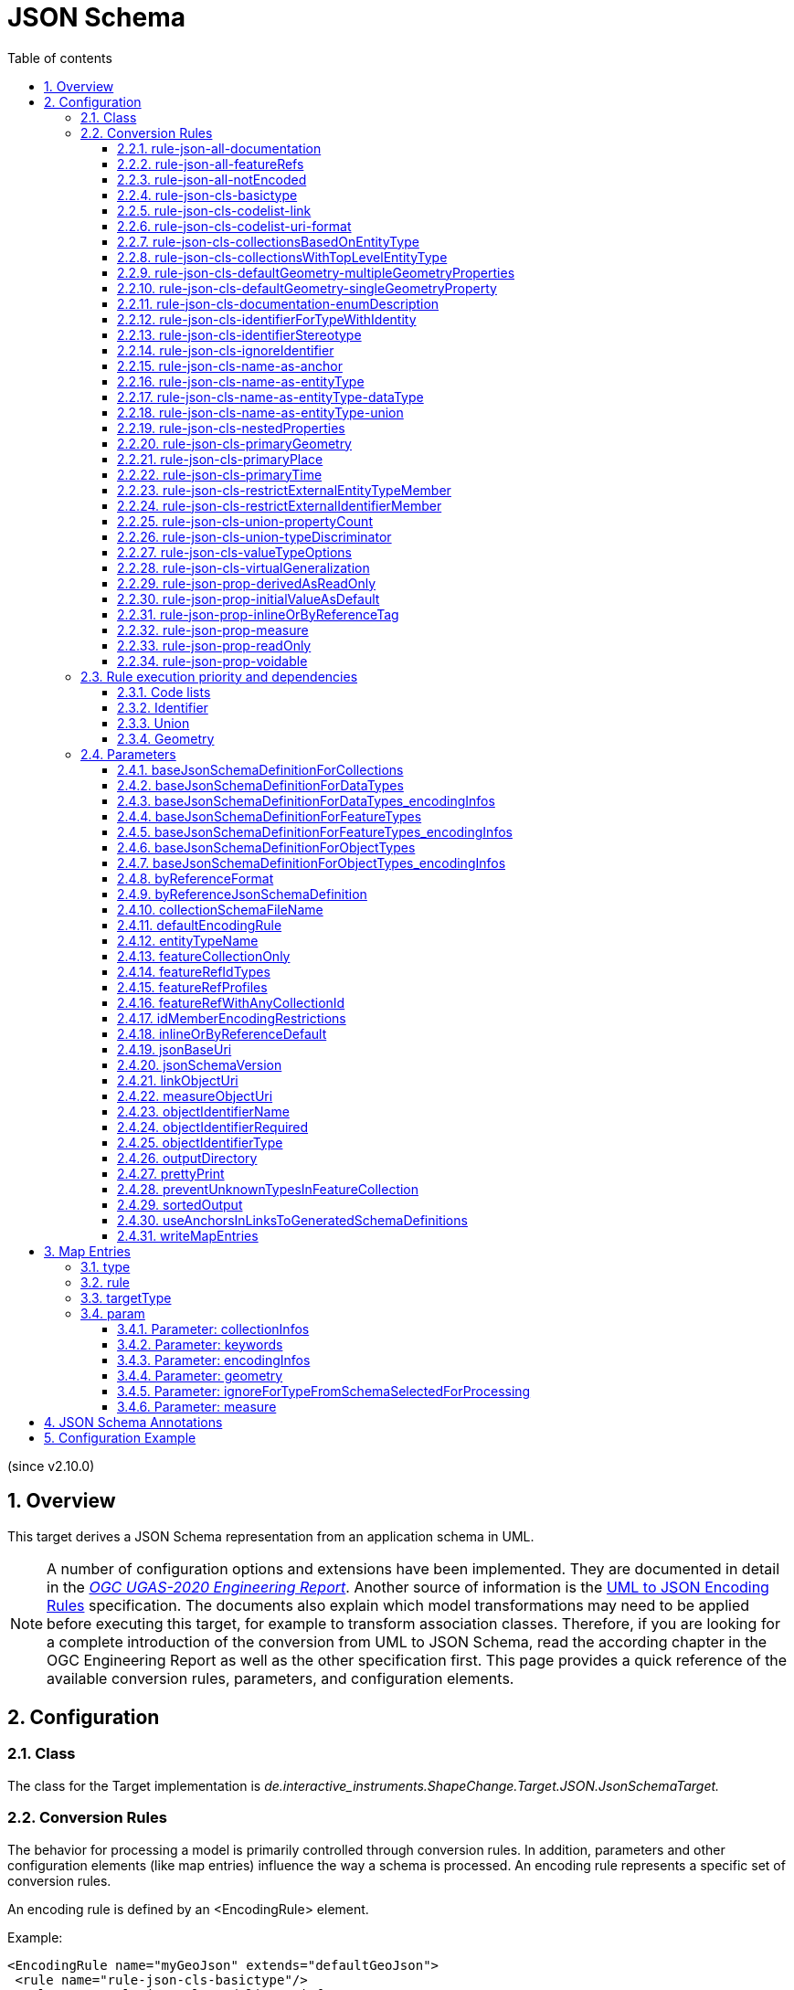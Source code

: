 :doctype: book
:encoding: utf-8
:lang: en
:toc: macro
:toc-title: Table of contents
:toclevels: 5

:toc-position: left

:appendix-caption: Annex
:listing-caption: Listing

:numbered:
:sectanchors:
:sectnumlevels: 5

[[JSON_Schema]]
= JSON Schema

(since v2.10.0)

[[Overview]]
== Overview

This target derives a JSON Schema representation from an application
schema in UML.

NOTE: A number of configuration options and extensions have been
implemented. They are documented in detail in the
_https://docs.ogc.org/per/20-012.html[OGC UGAS-2020 Engineering
Report]_. Another source of information is the 
https://github.com/Geonovum/uml2json[UML to JSON Encoding Rules] 
specification. The documents also explain which model transformations may need
to be applied before executing this target, for example to transform
association classes. Therefore, if you are looking for a complete
introduction of the conversion from UML to JSON Schema, read the
according chapter in the OGC Engineering Report as well as the other 
specification first. 
This page provides a quick reference of the available conversion rules,
parameters, and configuration elements.

[[Configuration]]
== Configuration

[[Class]]
=== Class

The class for the Target implementation is
_de.interactive_instruments.ShapeChange.Target.JSON.JsonSchemaTarget._

[[Conversion_Rules]]
=== Conversion Rules

The behavior for processing a model is primarily controlled through
conversion rules. In addition, parameters and other configuration
elements (like map entries) influence the way a schema is processed. An
encoding rule represents a specific set of conversion rules.

An encoding rule is defined by an <EncodingRule> element.

Example:

[source,xml,linenumbers]
----------
<EncodingRule name="myGeoJson" extends="defaultGeoJson">
 <rule name="rule-json-cls-basictype"/>
 <rule name="rule-json-cls-codelist-uri-format"/>
 <rule name="rule-json-cls-name-as-entityType"/>
 <rule name="rule-json-cls-union-propertyCount"/>
 <rule name="rule-json-cls-valueTypeOptions"/>
</EncodingRule>
----------

The *name* attribute of the <EncodingRule> element defines the
identifier of the encoding rule to be used in the
xref:./JSON_Schema.adoc#defaultEncodingRule[defaultEncodingRule]
parameter.

NOTE: The encoding rules 'defaultGeoJson' and 'defaultPlainJson' are
pre-configured in ShapeChange. They can thus be used as-is, without the
need to explicitly define them in the configuration. They can also be
extended as required (see the example).

The optional *extends* attribute of the <EncodingRule> element includes
all rules from the referenced encoding rule in this encoding rule, too.

Each *<rule>* references either a conversion rule or - possibly in the
future - a xref:../application schemas/UML_profile.adoc[requirement
or recommendation] to be tested before the conversion process.

This target supports the rules defined in the following subsections.


[[rule-json-all-documentation]]
==== rule-json-all-documentation

(since v2.14.0)

With __rule-json-all-documentation__, descriptive information of application schema elements (packages, classes, and properties) can be encoded via JSON Schema _annotations_.

[NOTE]
======
_Annotations_ represent one category of JSON Schema keywords. _Annotations_ attach information that applications may use as they see fit. The other categories are _assertions_, which validate that a JSON instance satisfies constraints, and _applicators_, which apply subschemas to parts of the instance and combine their results.

======

Descriptive information of a model element in ShapeChange, i.e., properties (attributes and association roles), classes, and packages, includes the pieces of information, called _descriptors_, that are documented in <<table_descriptors>>.

NOTE: A model element can have all, a subset, or none of these descriptors.

[#table_descriptors,reftext='{table-caption} {counter:table-num}']
.Well-known descriptors
[cols="1,3a",options="header"]
|====================
| Descriptor Name +
(and ID) | Explanation
| Name +
(name) | The name of the model element (as named in the source UML, i.e., using upper and lower camel case).
| Alias +
(alias) | An alternative, human-readable name for the model element.
| Definition +
(definition) | The normative specification of the model element.
| Description +
(description) | Additional information about the model element.
| Documentation +
(documentation) | The overall documentation of the model element. May be structured, containing other descriptors (such as definition and description).
| Example(s) +
(example) | Example(s) illustrating the model element.
| Global identifier +
(globalIdentifier) | The globally unique identifier of the model element; that is, unique across models.
| Legal basis +
(legalBasis) | The legal basis for the model element.
| Data capture statement(s) +
(dataCaptureStatement) | Statement(s) describing how to capture instances of this model element from the real world.
| Primary code +
(primaryCode) | The primary code for this model element. +

NOTE: The main code for a model element should be assigned to this descriptor. The primary code may be the only one. Optional additional tagged values may be added for other codes.
|====================

NOTE: The descriptor ID is used in ShapeChange configuration elements that define JSON Schema annotations.

Typically, a community has a preferred way to model and encode this information. For example, one community may want to encode the description of a model element via the "description" annotation, while another may prefer to encode the values of multiple descriptors of a model element within a single "description" annotation.

ShapeChange can support this type of diversity through _JSON Schema annotation_ elements. An annotation element specifies how the content of a specific JSON Schema annotation (that shall be generated while converting a model element) shall be constructed. The annotation element takes into account that a UML model element may not have an actual value for a descriptor, and that some descriptors can have multiple values, e.g., the descriptor _example_.

In addition to the well-known descriptors (see <<table_descriptors,previous table>>), additional descriptive information can be incorporated through UML tagged values from the application schema.

For details about configuring JSON Schema annotation elements, see <<Annotations>>.


[[rule-json-all-featureRefs]]
==== rule-json-all-featureRefs

(since v2.14.0)

This conversion rule overrides the default behavior of ShapeChange 
when encoding property values by reference. The rule is meant to 
support the encoding of feature references as proposed for 
_OGC API - Features - Part 5: Schemas_. 

NOTE: The proposal for _OGC API - Features - Part 5: Schemas_ is 
subject to change, and thus the conversion rule, as implemented, 
may not fully reflect what is defined by that specification.

The conversion rule supports the following profiles, which define 
how a feature reference is encoded in actual JSON data:

* rel-as-link - The feature reference is encoded as a link object. 
ShapeChange automatically creates an _SCLinkObject_ definition in
every generated JSON Schema where such a feature reference is used.
The definition only requires the "href" member to be present in 
actual JSON data.
* rel-as-uri - Encodes a feature reference as a simple string, with
the format being defined by target parameter 
xref:./JSON_Schema.adoc#byReferenceFormat[byReferenceFormat].
* rel-as-key - Encodes feature references with plain feature identifier,
possibly adding information about the collection id and a title.

The profile(s) to use are configured via target parameter 
xref:./JSON_Schema.adoc#featureRefProfiles[featureRefProfiles].

Feature reference schema definitions for profile `rel-as-key` are constructed as follows:

* First, ShapeChange determines if the feature reference is for an
external collection. This is indicated either via map entry <<Parameter_collectionInfos>>,
for cases in which the value type of a property is mapped, or via 
tagged value `collectionUriTemplate` (defined on the property value type).
If a URI template is available, ShapeChange creates a JSON Schema
definition for an external feature reference.
* ShapeChange then determines the collection ids applicable for the
property value type, i.e., the referenced feature type. If the type is 
mapped, collection infos must be defined by the map entry. If these infos
are missing, the by reference encoding will be omitted (with a suitable 
error message in the log). The collection infos define the collection ids
via characteristic `collectionIds`. If the type is not mapped, the collection
ids are given by the names of all non-abstract classes that are in the 
subtype hierarchy of the type (including the type itself), with these
names being converted to lower case. Note that in the future, additional
methods for determining the collection ids can be designed and implemented.
* The type(s) of feature identifiers in these collections must also be
determined. For a mapped type, the identifier types are defined by map
entry characteristic `collectionIdTypes`. For all other cases, the applicable
identifier types are defined by target parameter 
xref:./JSON_Schema.adoc#featureRefIdTypes[featureRefIdTypes].
* With all this information available, ShapeChange can create the right
schema definition for a feature reference (all such definitions include
member "x-ogc-role": "reference"; examples are shown below):
** If a URI template is available:
*** If the template does not contain variable 
`{collectionId}`, then a schema for a simple external reference is 
created. The schema contains a type definition with the determined 
feature identifier types. The schema also contains the "x-ogc-uriTemplate"
member, with the template as value.
*** Otherwise, i.e. the template does contain variable 
`{collectionId}`, then a more complex external reference schema is created,
defining a JSON object with required "collectionId" member (whose values
are restricted if one or more collection ids have been determined before),
required "featureId" member (whose type definition contains the determined
feature identifier types), and an optional "title" member (of type string).
The schema will also contain the "x-ogc-uriTemplate" member, with 
the template as value.
** Otherwise, i.e. no URI template is available:
*** If a single collection id was determined, and target parameter 
xref:./JSON_Schema.adoc#featureRefWithAnyCollectionId[featureRefWithAnyCollectionId]
is not set to true, then a schema for a simple feature reference is created.
The schema contains a type definition with the determined 
feature identifier types. It also contains the "x-ogc-collectionId"
member, with the determined collection id as value.
*** Otherwise, a more complex reference schema is created,
defining a JSON object with required "collectionId" member (whose values
are restricted if target parameter 
xref:./JSON_Schema.adoc#featureRefWithAnyCollectionId[featureRefWithAnyCollectionId]
is not set to true, and one or more collection ids have been determined before),
required "featureId" member (whose type definition contains the determined
feature identifier types), and an optional "title" member (of type string).

*Examples*

_Simple reference schema_:

```json
{
  "type": "integer",
  "x-ogc-role": "reference",
  "x-ogc-collectionId": "buildings"
}
```

_Simple external reference schema_:
```json
{
  "type": "string",
  "x-ogc-role": "reference",
  "x-ogc-uriTemplate": "https://example.com/foo/bar/{featureId}"
}
```

_Reference schema_:
```json
{
  "type": "object",
  "x-ogc-role": "reference",
  "required": [
    "collectionId",
    "featureId"
  ],
  "properties": {
    "collectionId": {
      "type": "string",
      "enum": [
        "roads",
        "railways",
        "waterways"
      ]
    },
    "featureId": {
      "type": [
        "integer",
        "string"
      ]
    },
    "title": {
      "type": "string"
    }
  }
}
```

_External reference schema_:
```json
{
  "type": "object",
  "x-ogc-role": "reference",
  "x-ogc-uriTemplate": "https://example.com/foo/{collectionId}/bar/{featureId}",
  "required": [
    "collectionId",
    "featureId"
  ],
  "properties": {
    "collectionId": {
      "type": "string"
    },
    "featureId": {
      "type": "integer"
    },
    "title": {
      "type": "string"
    }
  }
}
```



[[rule-json-all-notEncoded]]
==== rule-json-all-notEncoded

This conversion rule suppresses the conversion to JSON Schema of any
model elements (more specifically: application schemas, classes, and
properties) for which the "jsonEncodingRule" tag is set to "notEncoded".

NOTE: The encoding rule "notEncoded" is defined in the standard rules,
which can be included in the target configuration via:

<xi:include
href="https://shapechange.net/resources/config/StandardRules.xml" />

[[rule-json-cls-basictype]]
==== rule-json-cls-basictype

If a direct or indirect supertype of an application schema class is
mapped to one of the simple JSON Schema types _string_, _number_,
_integer_, or _boolean_, then under _rule-json-cls-basictype_ that class
represents a so called _basic type_.

NOTE: Uses of the stereotype «BasicType» with application schema classes are ignored by this conversion rule.

A basic type does not define a JSON object. It represents a simple data
value, e.g. a string. The JSON Schema definition of a basic type thus
defines a simple JSON Schema type. A basic type can be restricted using
a number of JSON Schema keywords. The following table defines which
tagged values can be used to define these restrictions for a basic type,
and which restrictions are available for which simple JSON Schema type.

[width="100%",cols="2,3,2",options="header",]
|===
|JSON Schema keyword |tagged value to define the restriction |applicable
JSON Schema type(s)
|format |_jsonFormat_ |string, number, integer

|maxLength |_length_, _maxLength_, or _size_ |string

|minLength |_minLength_ |string

|pattern |_jsonPattern_ |string

|minimum +
(inclusive) |_rangeMinimum_ or _minInclusive_ |number, integer

|exclusiveMinimum |_minExclusive_ |number, integer

|maximum +
(inclusive) |_rangeMaximum_ or _maxInclusive_ |number, integer

|exclusiveMaximum |_maxExclusive_ |number, integer

|===

[[rule-json-cls-codelist-link]]
==== rule-json-cls-codelist-link

This rule results in the conversion of a code list as a reference to the
JSON Schema defining a link object. That reference must explicitly be
configured using the target parameter
xref:./JSON_Schema.adoc#linkObjectUri[linkObjectUri].

[[rule-json-cls-codelist-uri-format]]
==== rule-json-cls-codelist-uri-format

With this rule, all code lists are represented by a JSON Schema that
restricts the type to "string", and states that the "format" is "uri"
(as defined by
https://tools.ietf.org/html/draft-handrews-json-schema-validation-02#section-7.3.5[JSON
Schema validation, section 7.3.5]).

[[rule-json-cls-collectionsBasedOnEntityType]]
==== rule-json-cls-collectionsBasedOnEntityType

(since v2.14.0)

This rule creates collection schemas for feature types.

NOTE: Object types are ignored. Such types can be transformed to feature types 
(using the TypeConverter 
xref:../transformations/Type_Converter.adoc#rule-trf-objectTypesToFeatureTypes[rule-trf-objectTypesToFeatureTypes]),
if they should be treated like feature types in the JSON encoding.

CAUTION: It is assumed that the content model of all relevant feature types contains an
entity type member (e.g., "featureType", "type", "properties/type"), which 
identifies the name of the type of the encoded object. If no such entity type
member is available for one of the feature types of a collection definition,
ShapeChange will log an error and ignore that feature type when creating the
collection definition. The collection definition is not created if all of the
feature types are ignored.

[NOTE]
======

* The entity type member can be defined via a MapEntry for one of the 
supertypes for a class, via target parameter xref:./JSON_Schema.adoc#baseJsonSchemaDefinitionForFeatureTypes_encodingInfos[baseJsonSchemaDefinitionForFeatureTypes_encodingInfos], 
or generated via xref:./JSON_Schema.adoc#rule-json-cls-name-as-entityType[rule-json-cls-name-as-entityType].
* The collection encoding supports objects with different entity type
member paths.
* Via xref:./JSON_Schema.adoc#rule-json-cls-collectionsWithTopLevelEntityType[rule-json-cls-collectionsWithTopLevelEntityType], the conversion
can be altered to support cases in which the entity type member is
not set per object, but on the collection level for all objects. Of
course, this only makes sense if all objects in a collection are of the
same type.

======

The rule creates the following collection schema definitions:

* A general "FeatureCollection" schema for all non-abstract feature types.
* One collection schema for each feature type (abstract and non-abstract).
Each of these schemas defines a uniform collection, i.e. a collection
that only has objects of a specific feature type (or subtypes thereof). 
The collection name is `{feature type name} + 'Collection'`. Example: BuildingCollection.

NOTE: The generation of the uniform collections can be suppressed using
target parameter xref:./JSON_Schema.adoc#featureCollectionOnly[featureCollectionOnly].

The JSON Schema files to which the collection definitions are 
added are determined as follows:

* By default, the FeatureCollection schema will be added to the JSON Schema document 
that is created for the main schema package (for further details, see the
description of input parameter xref:../get started/The_element_input.adoc#mainAppSchema[mainAppSchema]).
The other collection schemas will be added to the JSON Schema documents that contain 
the definition of the respective feature type. If only a single application
schema is processed, and all classes are encoded in a single JSON Schema document,
then all collection schemas will be defined in that document.
* If target parameter 
xref:./JSON_Schema.adoc#collectionSchemaFileName[collectionSchemaFileName]
has a non-empty value, all collection schema definitions are added
to a new JSON Schema document with the name given by the parameter. The file
will be located in the same directory as determined for the main schema package.
The $id of the new JSON Schema document is created using the $id for
the main schema package as a basis. If that id ends with ".json", only the substring
until the last "/" is used as basis. The value of target parameter 
collectionSchemaFileName is appended (using "/" as join character, unless the basis
already ends with that character).

Two aspects play an important role when creating the collection schema:
a base collection schema as well as how the actual member checks are defined.

The base collection schema is determined as follows:

* The conversion is based upon the assumption that the members of a collection are
encoded in a JSON array.
* The target parameter xref:./JSON_Schema.adoc#baseJsonSchemaDefinitionForCollections[baseJsonSchemaDefinitionForCollections], 
if set, gives a reference to the base collection schema (which will be included
in a particular collection schema using the "allOf" member). An example value would be
https://geojson.org/schema/FeatureCollection.json - to reference the GeoJSON 
feature collection schema. 
** If the parameter is not set, or has no value, it is
assumed that collections are encoded as simple JSON arrays, without any
further structure (which can be useful in a plain JSON encoding).
** If the parameter is set, then it is assumed that the JSON member that contains
the array of collection members is the top-level "features" member. This is
compatible with the GeoJSON feature collection. In the future, the path to that
JSON member can be made configurable.

The member check is realized as follows:

* Within the general "FeatureCollection", the check is realized using an "allOf", which bundles a number of if-then-constraints:
** One if-then-constraint per non-abstract feature type. The if-part checks the value of the entity type member against the name of the feature type. The then-part references the JSON Schema definition of the feature type.
** By default, the FeatureCollection allows objects of unknown type. 
Such objects are not validated, since none of the previously described if-constraints
will match them. 
In order to forbid unknown members in a collection, set target parameter
xref:./JSON_Schema.adoc#preventUnknownTypesInFeatureCollection[preventUnknownTypesInFeatureCollection]
to "true". In that case, another if-then-constraint is added:
*** if-part:
**** If the paths to the entity type members of all the feature types are equal: not-constraint
with the path to the entity type member and enum with the names of the feature types.
**** Otherwise, i.e. the entity type member paths are not all equal: not-constraint with oneOf,
with one schema per entity type member path, and an enum with the names of the feature types
whose entity type member is at that path.
*** then-part: simply `false`.
* For uniform collections, it depends on the represented feature type:
** In case the feature type is a supertype:
*** The member check is created using an "allOf" with a number of if-then-constraints,
one per non-abstract class (in the set consisting of the feature types as
well as its direct and indirect subtypes) - much like it is done for the 
general "FeatureCollection".
*** An additional if-then-constraint is used to validate objects of unknown type.
However, other than for the general "FeatureCollection", here we have an actual
schema to work with: that of the collection's feature type.
** Otherwise, the feature type is a leaf class. In that case, the collection
member check simply consists of a reference to the JSON Schema definition of
the feature type.


[[rule-json-cls-collectionsWithTopLevelEntityType]]
==== rule-json-cls-collectionsWithTopLevelEntityType

(since v2.14.0)

Extends xref:./JSON_Schema.adoc#rule-json-cls-collectionsBasedOnEntityType[rule-json-cls-collectionsBasedOnEntityType] 
to support cases in which the entity type member is not set per object, 
but on the collection level for all objects. This rule should only be
applied if the assumption then is that all objects in the collection 
are of the same type.

NOTE: In order for rule-json-cls-collectionsWithTopLevelEntityType 
to work as expected,
xref:./JSON_Schema.adoc#rule-json-cls-collectionsBasedOnEntityType[rule-json-cls-collectionsBasedOnEntityType]
should be part of the encoding rule as well.

This rule further assumes that 
xref:./JSON_Schema.adoc#baseJsonSchemaDefinitionForCollections[baseJsonSchemaDefinitionForCollections]
is set, and that the base collection schema contains a top-level
"featureType" member, which, if set, identifies the type of all
collection members. In the following, that member is called
__collection-featuretype-member__.

In order for the assumed mechanism to work in practice, it is
necessary that both the collection-featuretype-member as well 
as the entity type members of collection member feature types 
are optional.

The implementation of the collection schemas created by 
xref:./JSON_Schema.adoc#rule-json-cls-collectionsBasedOnEntityType[rule-json-cls-collectionsBasedOnEntityType]
for the general "FeatureCollection" and the uniform collections for supertypes
is extended. In the collection definition, the first "allOf" schema -
which links the base schema defined by parameter 
xref:./JSON_Schema.adoc#baseJsonSchemaDefinitionForCollections[baseJsonSchemaDefinitionForCollections]
with the member checks - is modified, so that the second schema 
consists of an if-then-else constraint:

* The if-part checks via `"required": ["featureType"]` if the 
collection-featuretype-member is present in a given collection object. Note
that the actual value is not checked here, including if the value is null.
The mere presence of the collection-featuretype-member is assumed to
indicate that it conveys the feature type name of all collection members.
* The then-part contains an "allOf" with a number of if-then-constraints:
** For each relevant non-abstract feature type, an if-then-constraint
is created, which checks the value of the collection-featuretype-member
against the name of the feature type. The then-part contains a 
reference to the JSON Schema definition created for that feature type.
** Similar to xref:./JSON_Schema.adoc#rule-json-cls-collectionsBasedOnEntityType[rule-json-cls-collectionsBasedOnEntityType],
a final if-then-constraint is created (though for the general "FeatureCollection",
only if target parameter 
xref:./JSON_Schema.adoc#preventUnknownTypesInFeatureCollection[preventUnknownTypesInFeatureCollection] 
is set to "true"). The constraint checks in the if-part that the 
collection-featuretype-member value is not equal to a name of one
of the feature types. In the case of the general "FeatureCollection" 
(with target parameter preventUnknownTypesInFeatureCollection 
not being "true"), the then-part is then simply `false`. In case 
of a uniform collection for a supertype, the then-part is a
reference to the schema of the collection feature type.
* The else part of the if-then-else constraint contains the member
check as created by 
xref:./JSON_Schema.adoc#rule-json-cls-collectionsBasedOnEntityType[rule-json-cls-collectionsBasedOnEntityType]
(assuming that the entity type member is present for each
collection member).

NOTE: The encoding of uniform collections for leaf classes in 
rule-json-cls-collectionsBasedOnEntityType does not need to be
extended, since it is completely independent of any entity type 
member checks.


[[rule-json-cls-defaultGeometry-multipleGeometryProperties]]
==== rule-json-cls-defaultGeometry-multipleGeometryProperties

This conversion rule is typically used in case that a) a GeoJSON
compliant encoding shall be created, and b) for application schemas with
classes that have multiple geometry properties.

With this rule, a geometry property is identified as default geometry by
setting tagged value _defaultGeometry_ on the property to the value
`true`. That property will then be encoded as a top-level "geometry"
member. If multiple such properties exist (potentially inherited), none
of them is selected as default geometry (because no informed choice can
be made) and an error will be logged.

NOTE: (since v2.14.0) If the default geometry property is optional or voidable, 
then the schema restriction for the "geometry" member will define a choice
- using the "oneOf" JSON Schema keyword - between a null value and
the geometry schema definition for the value type of the geometry property
(e.g., a GeoJSON Polygon in case of the property value type being GM_Surface).

[[rule-json-cls-defaultGeometry-singleGeometryProperty]]
==== rule-json-cls-defaultGeometry-singleGeometryProperty

This conversion rule is typically used in case that a) a GeoJSON
compliant encoding shall be created, and b) for application schemas with
classes that have at most one geometry property.

With this rule, the geometry property of a class represents the default
geometry, and is encoded as the top-level "geometry" member. If a class
has multiple - potentially inherited - geometry properties with
different names, none of them is selected as default geometry (because
no informed choice can be made) and ShapeChange will log an error.

NOTE: (since v2.14.0) If the default geometry property is optional or voidable, 
then the schema restriction for the "geometry" member will define a choice
- using the "oneOf" JSON Schema keyword - between a null value and
the geometry schema definition for the value type of the geometry property
(e.g., a GeoJSON Polygon in case of the property value type being GM_Surface).

[[rule-json-cls-documentation-enumDescription]]
==== rule-json-cls-documentation-enumDescription

(since v2.14.0)

This rule extends 
_xref:./JSON_Schema.adoc#rule-json-all-documentation[rule-json-all-documentation]_
by creating a new "enumDescription" annotation within the JSON Schema definition
of an enumeration, with one member per encoded enum. The name of such a member
is the initial value of the enum, if available, otherwise the enum name. The 
member value is a JSON object with annotation members created by applying the
configured xref:./JSON_Schema.adoc#Annotations[JSON Schema annotations] to the
enum. Note that if none of the annotation definitions creates an annotation 
value for the enum, then the JSON object will be empty.

[[rule-json-cls-identifierForTypeWithIdentity]]
==== rule-json-cls-identifierForTypeWithIdentity

With _rule-json-cls-identifierForTypeWithIdentity_, an identifier JSON
member will be added to the JSON object that represents a type with
identity (feature type or object type). The key and value type of that
member can be configured using ShapeChange JSON Schema target
parameters:

* _xref:./JSON_Schema.adoc#objectIdentifierName[objectIdentifierName]_:
"id" (the default) or any other suitable string that does not conflict
with other member names);
* _xref:./JSON_Schema.adoc#objectIdentifierType[objectIdentifierType]_:
"string" (the default), "number", or "string, number";
* _xref:./JSON_Schema.adoc#objectIdentifierRequired[objectIdentifierRequired]_:
"false" (the default) or "true" is used to define if the property is
optional or required.

[[rule-json-cls-identifierStereotype]]
==== rule-json-cls-identifierStereotype

This conversion rule assumes that all types with identity (feature type
or object type) have an attribute with stereotype «identifier»
(directly, or inherited from a supertype). That attribute is used to
encode the identifier. The rule is typically used in conjunction with
xref:./JSON_Schema.adoc#rule-json-cls-ignoreIdentifier[rule-json-cls-ignoreIdentifier],
in order to detect identifier properties and not encode them (e.g.
because a JSON Schema that applies to all types with identity already
defines an identifier member).

NOTE: If the maximum multiplicity of an «identifier» attribute is
greater than 1, ShapeChange will log an error.

[[rule-json-cls-ignoreIdentifier]]
==== rule-json-cls-ignoreIdentifier

With this rule, the identifier of a type with identity (feature type or
object type) will be encoded using an identifier member that is provided
by a common base type (e.g. the "id" member of a GeoJSON Feature, to
which a generalization relationship exists for a given feature type -
see
_xref:./JSON_Schema.adoc#rule-json-cls-virtualGeneralization[rule-json-cls-virtualGeneralization]_).
That means that no additional identifier property is created.
_xref:./JSON_Schema.adoc#rule-json-cls-identifierForTypeWithIdentity[rule-json-cls-identifierForTypeWithIdentity]_
is therefore overridden by
_xref:./JSON_Schema.adoc#rule-json-cls-ignoreIdentifier[rule-json-cls-ignoreIdentifier]_.
Also, all identifier properties that are identified by
_xref:./JSON_Schema.adoc#rule-json-cls-identifierStereotype[rule-json-cls-identifierStereotype]_
- if also included in the encoding rule - will simply be ignored when
encoding the type with identity.

[[rule-json-cls-name-as-anchor]]
==== rule-json-cls-name-as-anchor

With _rule-json-cls-name-as-anchor_, the name of a class is encoded as
an "$anchor", which is added at the start of the schema definition of
the class (within the definitions schema). Schema definitions that have
an "$anchor" can be referenced using the plain text value of the anchor
as fragment identifier, instead of using a more complex JSON Pointer.
However, pay attention to target parameter 
xref:./JSON_Schema.adoc#useAnchorsInLinksToGeneratedSchemaDefinitions[useAnchorsInLinksToGeneratedSchemaDefinitions]
and what is written in its documentation about the support of anchors
in schema references.

NOTE: The "$anchor" keyword was added in JSON Schema draft 2019-09. It
replaces the somewhat ambiguous use of the "$id" keyword in JSON Schema
draft 07 to define plain name fragment identifiers for subschemas.

[[rule-json-cls-name-as-entityType]]
==== rule-json-cls-name-as-entityType

The rule adds another JSON member to the JSON object which represents
the class (a feature or object type) that is being converted. The
name of the JSON member can be configured using the target parameter
_xref:./JSON_Schema.adoc#entityTypeName[entityTypeName]_.
The JSON member is required and string-valued. It should be used to
encode the name of the type that is represented by the JSON object.

NOTE: Since ShapeChange v2.14.0, this rule no longer applies to data types.
The change was made for GeoJSON based applications where data type values
are not converted to RDF/OWL using JSON-LD, and no entity type member checks 
are needed/encoded for JSON objects that represent data types.
However, by adding 
_xref:./JSON_Schema.adoc#rule-json-cls-name-as-entityType-dataType[rule-json-cls-name-as-entityType-dataType]_
to the encoding rule, entity type members can still be created for data types.

An example for the benefit of encoding the type name in JSON objects is
given in
http://docs.opengeospatial.org/per/18-091r2.html#JSON_LD[chapter 6 of
the OGC Testbed-14: Application Schemas and JSON Technologies
Engineering Report]: Having a key within a JSON object with a string
value that identifies the type of the object allows that object to be
mapped to RDF. More specifically, the string value can be mapped to an
IRI that identifies the type of an RDFS resource.

There are also some cases in which
_xref:./JSON_Schema.adoc#rule-json-cls-name-as-entityType[rule-json-cls-name-as-entityType]_
is ignored or conditional:

* To prevent the addition of unnecessary JSON members (here: because the
JSON member would already be inherited), the rule is ignored for a type
T if T is a subtype and
_xref:./JSON_Schema.adoc#rule-json-cls-name-as-entityType[rule-json-cls-name-as-entityType]_
already applies to one of its supertypes.
* By default, the rule does not apply to mixins, data types, unions, enumerations, and code
lists. +
However, if
_xref:./JSON_Schema.adoc#rule-json-cls-name-as-entityType-union[rule-json-cls-name-as-entityType-union]_
is enabled together with
_xref:./JSON_Schema.adoc#rule-json-cls-name-as-entityType[rule-json-cls-name-as-entityType]_,
then the latter also applies to unions. Likewise for data types (with 
_xref:./JSON_Schema.adoc#rule-json-cls-name-as-entityType-dataType[rule-json-cls-name-as-entityType-dataType]_).
* Since v2.14.0, encoding infos from external schemas - either from a base schema or from 
a supertype that is mapped to an external schema - can inform about the presence of an
entity type member in the external schema. If such an external schema applies to a given
type, then this conversion rule is ignored for that type.
** The base schema assignment is enabled via _xref:./JSON_Schema.adoc#rule-json-cls-virtualGeneralization[rule-json-cls-virtualGeneralization]_ (and the target parameters identified there), and encoding infos for the base schema can be given via the target parameters _xref:./JSON_Schema.adoc#baseJsonSchemaDefinitionForDataTypes_encodingInfos[baseJsonSchemaDefinitionForDataTypes_encodingInfos]_,
_xref:./JSON_Schema.adoc#baseJsonSchemaDefinitionForObjectTypes_encodingInfos[baseJsonSchemaDefinitionForObjectTypes_encodingInfos]_, and _xref:./JSON_Schema.adoc#baseJsonSchemaDefinitionForFeatureTypes_encodingInfos[baseJsonSchemaDefinitionForFeatureTypes_encodingInfos]_.
** Type mappings are documented xref:./JSON_Schema.adoc#Map_Entries[here]. The encoding infos of a mapped type
are conveyed via map entry parameter xref:./JSON_Schema.adoc#Parameter_encodingInfos[encodingInfos].

[[rule-json-cls-name-as-entityType-dataType]]
==== rule-json-cls-name-as-entityType-dataType

(since v2.14.0)

If this rule is enabled together with
_xref:./JSON_Schema.adoc#rule-json-cls-name-as-entityType[rule-json-cls-name-as-entityType]_,
then the latter also applies to data types.


[[rule-json-cls-name-as-entityType-union]]
==== rule-json-cls-name-as-entityType-union

If this rule is enabled together with
_xref:./JSON_Schema.adoc#rule-json-cls-name-as-entityType[rule-json-cls-name-as-entityType]_,
then the latter also applies to unions.

NOTE: _xref:./JSON_Schema.adoc#rule-json-cls-name-as-entityType-union[rule-json-cls-name-as-entityType-union]_
has been implemented because with
_xref:./JSON_Schema.adoc#rule-json-cls-union-propertyCount[rule-json-cls-union-propertyCount]_
unions are converted to JSON objects. The
xref:../targets/ontology/UML_to_RDF_OWL_based_on_ISO_IS_19150_2.adoc[ontology
target of ShapeChange] encodes a union as a class, with cardinality
restrictions to ensure that only one option (defined by the union) is
used. For further details, also see the
http://docs.opengeospatial.org/per/16-020.html#rdf_cr_class_union[OGC
Testbed-12 ShapeChange Engineering Report]. This is an argument for
applying
_xref:./JSON_Schema.adoc#rule-json-cls-name-as-entityType[rule-json-cls-name-as-entityType]_
to unions, because it would support a JSON-LD based mapping to the union
class in RDF/OWL.

[[rule-json-cls-nestedProperties]]
==== rule-json-cls-nestedProperties

By default, the properties of a type with identity (feature type or
object type) are converted to first-level properties of the resulting
JSON object. In GeoJSON, feature properties are encoded within the
GeoJSON "properties" member. Notable exceptions from that rule are the
GeoJSON members "id", "geometry", and "bbox". In order to produce a JSON
Schema that converts the properties of a type with identity to be
encoded within a nested "properties" member - minus any properties that
are mapped to the other aforementioned GeoJSON keys - the conversion
rule _rule-json-cls-nestedProperties_ needs to be included in the
encoding rule.

[[rule-json-cls-primaryGeometry]]
==== rule-json-cls-primaryGeometry

(since v2.14.0)

This rule can be used to identify which UML property of a
«FeatureType» should be encoded as a schema constraint for
the top-level "geometry" member, and to create such a constraint. 
The rule can be applied when creating a GeoJSON-compliant encoding.

If a UML property has tag _jsonPrimaryGeometry_ with value 
equal to, ignoring case, "true", and the property is directly 
owned (i.e., not inherited) by a «FeatureType», then that property 
is encoded as the _primary geometry_ of the feature type.

If the set of (direct and inherited, but ignoring redefined) 
UML properties of a «FeatureType» only contains a single UML 
property with a geometric type, and that property is directly 
owned by the feature type, and that property does not have tag 
_jsonPrimaryGeometry_ with value equal to, ignoring case, "false", 
then that property is encoded as the primary geometry of the 
feature type.

NOTE: That a property has a geometric type, i.e., a geometry as
value type, can be determined if the 
property value type is mapped, and the map entry contains parameter 
_xref:./JSON_Schema.adoc#Parameter_geometry[geometry]_.

In the JSON Schema definition of the «FeatureType», the primary 
geometry property is encoded as a type restriction for the top-level 
"geometry" member. The primary geometry property itself is then
not encoded within the normal properties of the JSON object.

NOTE: If the primary geometry property is optional or voidable, 
then the schema restriction for the "geometry" member will define a choice
- using the "oneOf" JSON Schema keyword - between a null value and
the geometry schema definition for the value type of the geometry property
(e.g., a GeoJSON Polygon in case of the property value type being GM_Surface).

In instance data, the value of the primary geometry property 
must be encoded within the (GeoJSON) top-level "geometry" member 
of the JSON object that represents the «FeatureType».

NOTE: This rule overrides 
_xref:./JSON_Schema.adoc#rule-json-cls-defaultGeometry-multipleGeometryProperties[rule-json-cls-defaultGeometry-multipleGeometryProperties]_ and
_xref:./JSON_Schema.adoc#rule-json-cls-defaultGeometry-singleGeometryProperty[rule-json-cls-defaultGeometry-singleGeometryProperty]_ 
for cases in which the encoded type is a feature type. 

[[rule-json-cls-primaryPlace]]
==== rule-json-cls-primaryPlace

(since v2.14.0)

This rule is useful to restrict the value of the JSON-FG
"place" member. The conversion behavior is as follows:

A UML property that is owned by a 
«FeatureType» and that has tag _jsonPrimaryPlace_ with 
value equal to, ignoring case, "true", is encoded 
as a type restriction for the top-level "place" member. 
The UML property is not encoded within the normal properties
of the JSON object.

NOTE: If the UML property is optional or voidable, 
then the schema restriction for the "place" member will define a choice
- using the "oneOf" JSON Schema keyword - between a null value and
the geometry schema definition for the value type of the UML property
(e.g., a JSON-FG Polygon in case of the property value type being GM_Surface).

NOTE: In instance data, the value of such a property must be
encoded within the (JSON-FG) top-level "place" member of the 
JSON object that represents the «FeatureType».


[[rule-json-cls-primaryTime]]
==== rule-json-cls-primaryTime

(since v2.14.0)

This rule is useful to restrict the value of the JSON-FG
feature "time" member. The conversion rule identifies the primary
instant and interval properties of a «FeatureType».
Depending upon the characteristics of the identified properties,
a JSON Schema restriction is created for the top-level "time" member.

**Primary instant determination:**

A UML property that is owned by a «FeatureType» and 
that has tag _jsonPrimaryInstant_ with value equal to, 
ignoring case, "true", shall not be encoded within the 
"properties" member. Instead, it shall be encoded as a 
restriction for the top-level "time" member. How the
restriction is encoded also depends on the presence of
a primary interval (as explained in the following). 
The details for the "time" restriction encoding are given
further below.

NOTE: In instance data, the value of such a property must be
encoded within the (JSON-FG) top-level time/date or time/timestamp
member of the JSON object that represents the «FeatureType».

**Primary interval determination:**

A UML property that is owned by a «FeatureType» and that has 
tag _jsonPrimaryInterval_ with value equal to, ignoring case, 
one of the allowed values "start", "end", or "interval", must 
not be encoded within the "properties" member. Instead, it is
encoded as a restriction for the top-level "time" member. How the
restriction is encoded also depends on the presence of
a primary instant (as explained before). 
The details for the "time" restriction encoding are given
further below.

NOTE: The value types of UML properties that represent 
or contribute to the primary interval should be compatible 
with that use. For example, properties marked as primary 
interval start or end can have value type "Date", "DateTime", 
or "TM_Instant", whereas a property marked as primary interval 
can have value type "TM_Period". However, the target does not
check or enforce these value types (because of the possibility of
suitable custom value types being used in an application schema).

NOTE: In instance data, the value of properties that represent 
or constitute to the primary interval must be encoded within 
the (JSON-FG) time/interval member of the JSON object that 
represents the «FeatureType».

**Constraints of a «FeatureType» regarding primary instant and interval:**

A «FeatureType» must satisfy the following conditions:

* At most one of the direct properties has tag _jsonPrimaryInstant_ = "true".
* At most one of the direct properties has tag _jsonPrimaryInterval_ = "interval".
* At most one of the direct properties has tag _jsonPrimaryInterval_ = "start".
* At most one of the direct properties has tag _jsonPrimaryInterval_ = "end".
* The use of "interval" and "start"/"end" are mutually exclusive within 
the direct properties of the «FeatureType»: If one direct property has 
tag _jsonPrimaryInterval_ = "interval", none of the direct properties 
must have tag _jsonPrimaryInterval_ equal to "start" or "end". 
Likewise, if one direct property has tag _jsonPrimaryInterval_ equal 
to "start" or "end", none of the direct properties must have 
tag _jsonPrimaryInterval_ = "interval".

The target will log errors if these conditions are not fulfilled.

**Restriction of the "time" member:**

The restriction encoding depends upon the characteristics of the
primary instant and interval properties, more specifically, whether
they are optional or required.

If the primary interval is given via interval start and/or end properties,
the optionality of the primary interval is determined as follows:

|===
3+h| Primary Interval Start 3+h| Primary Interval End .2+h| Result (primary interval is optional or required)
| undefined | optional | required | undefined | optional | required
| x |   |   |   | x |   | optional
| x |   |   |   |   | x | required
|   | x |   | x |   |   | optional
|   | x |   |   | x |   | optional
|   | x |   |   |   | x | required
|   |   | x | x |   |   | required
|   |   | x |   | x |   | required
|   |   | x |   |   | x | required
|===


The encoding - depending upon the optionality of
primary instant and primary interval - is identified 
in the following table.

|===
3+h| Primary Instant 3+h| Primary Interval .2+h| Encoding
| undefined | optional | required | undefined | optional | required	
| x |   |   | x |   |   | no restriction is necessary
| x |   |   |   | x |   | oneof: (null, required time/interval)
| x |   |   |   |   | x | required time/interval
|   | x |   | x |   |   | oneof: (null, required time/date, required time/timestamp)
|   |   | x | x |   |   | oneof: (required time/date, required time/timestamp)
|   | x |   |   | x |   | no restriction is necessary
|   | x |   |   |   | x | required time/interval
|   |   | x |   | x |   | oneof: (required time/date, required time/timestamp)
|   |   | x |   |   | x | allof: (required time/interval, (oneof: required time/date, required time/timestamp))
|===


[[rule-json-cls-restrictExternalEntityTypeMember]]
==== rule-json-cls-restrictExternalEntityTypeMember

(since v2.14.0)

This rule can be used to restrict the entity type member that 
the JSON Schema definition of a class (feature, object, or data type) 
receives through an external JSON Schema definition, 
either through mapping of a direct supertype to such a schema definition, or by 
_xref:./JSON_Schema.adoc#rule-json-cls-virtualGeneralization[rule-json-cls-virtualGeneralization]_.

The only restriction right now is to make the entity type member
a required property. 

[NOTE]
======
The according constraint is only defined for the last 
segment of the entity type member path. 

The restrictions are only defined in
the JSON Schema definition of the class that directly "inherits" the 
external JSON Schema definition (thereby avoiding duplicate constraints 
in JSON Schema definitions of potentially existing subtypes of that class).

The restriction of the entity type member will not be encoded in 
case that the encoding infos for the external JSON
Schema definition (given via map entry or the target parameters
_xref:./JSON_Schema.adoc#baseJsonSchemaDefinitionForFeatureTypes_encodingInfos[baseJsonSchemaDefinitionForFeatureTypes_encodingInfos]_,
_xref:./JSON_Schema.adoc#baseJsonSchemaDefinitionForObjectTypes_encodingInfos[baseJsonSchemaDefinitionForObjectTypes_encodingInfos]_, or
_xref:./JSON_Schema.adoc#baseJsonSchemaDefinitionForDataTypes_encodingInfos[baseJsonSchemaDefinitionForDataTypes_encodingInfos]_) 
indicate that the restriction would be superfluous. 
The log will inform the user about such a situation.

The rule does not apply if the entity type member was generated by 
_xref:./JSON_Schema.adoc#rule-json-cls-name-as-entityType[rule-json-cls-name-as-entityType]_.

======

[[rule-json-cls-restrictExternalIdentifierMember]]
==== rule-json-cls-restrictExternalIdentifierMember

(since v2.14.0)

This rule can be used to restrict the identifier member that 
the JSON Schema definition of a class (feature, object, or data type) 
receives through an external JSON Schema definition, 
either through mapping of a direct supertype to such a schema definition, or by 
_xref:./JSON_Schema.adoc#rule-json-cls-virtualGeneralization[rule-json-cls-virtualGeneralization]_.
The restrictions are defined by parameter _xref:./JSON_Schema.adoc#idMemberEncodingRestrictions[idMemberEncodingRestrictions]_. 

[NOTE]
======
The restrictions are only defined in the JSON Schema definition of 
the class that directly "inherits" the external JSON Schema 
definition (thereby avoiding duplicate constraints in JSON Schema 
definitions of potentially existing subtypes of that class).

Restrictions for the identifier member (concerning its type, format, obligation),
defined by target parameter _idMemberEncodingRestrictions_,
will not be encoded in case that the encoding infos for the external JSON
Schema definition (given via map entry or the target parameters
_xref:./JSON_Schema.adoc#baseJsonSchemaDefinitionForFeatureTypes_encodingInfos[baseJsonSchemaDefinitionForFeatureTypes_encodingInfos]_,
_xref:./JSON_Schema.adoc#baseJsonSchemaDefinitionForObjectTypes_encodingInfos[baseJsonSchemaDefinitionForObjectTypes_encodingInfos]_, or
_xref:./JSON_Schema.adoc#baseJsonSchemaDefinitionForDataTypes_encodingInfos[baseJsonSchemaDefinitionForDataTypes_encodingInfos]_)
indicate that such restrictions would be incompatible or superfluous. 
The log will inform the user about such a situation.

The rule does not apply if the identifier member was generated by 
_xref:./JSON_Schema.adoc#rule-json-cls-identifierForTypeWithIdentity[rule-json-cls-identifierForTypeWithIdentity]_ or
_xref:./JSON_Schema.adoc#rule-json-cls-identifierStereotype[rule-json-cls-identifierStereotype]_.
But note that both of these rules are ignored if _xref:./JSON_Schema.adoc#rule-json-cls-ignoreIdentifier[rule-json-cls-ignoreIdentifier]_ applies, in case of which
_rule-json-cls-restrictExternalIdentifierMember_ indeed does apply.

======

[[rule-json-cls-union-propertyCount]]
==== rule-json-cls-union-propertyCount

With this rule, a «union» is converted to the JSON Schema definition
of a JSON object. Each union option is represented as an optional member
of the JSON object. The choice between the options defined by the union
is encoded using "maxProperties" = "minProperties" = 1. That is, the
number of members that are allowed for the JSON object is restricted to
exactly one.

An `"additionalProperties": false` is used to prevent any undefined
properties.

[[rule-json-cls-union-typeDiscriminator]]
==== rule-json-cls-union-typeDiscriminator

With this rule, a «union» is converted to a JSON Schema definition
that represents a choice between the value types of the union
properties.

* If the value types are only simple, without a specific format
definition, then the JSON Schema will only contain a "type" member, with
an array of the simple types.
* Otherwise, a "oneOf" member is added to the JSON Schema definition,
with:
** one "$ref" per non-simple type,
** one "type" for all simple types without specific format, and
** one "type" per simple type with specific format.

[[rule-json-cls-valueTypeOptions]]
==== rule-json-cls-valueTypeOptions

This rule looks for tagged value _valueTypeOptions_ on a class (that is
not a basic type, enumeration, or code list). If the tag exists and has
a value, it defines which types are allowed as value type for a given
UML property of the class. Note that this UML property can be directly
defined on the class but also be inherited from a supertype. The
property can also originally have been an association role that belonged
to an association class. The conversion rule ensures that instead of the
actual value type of the property, only one of the allowed types is
encoded as type definition in the JSON Schema. The conversion also takes
into account that the property may have been a role of an association
class. The restriction to a set of allowed types uses an if-then-else
construct, which depends on the presence of a type identifying member in
property values, and thus _rule-json-cls-valueTypeOptions_ should always
be used in combination
with _rule-xref:./JSON_Schema.adoc#rule-json-cls-name-as-entityType[json-cls-name-as-entityType]_.
Note that value type restrictions (defined on a subtype) of inherited
UML properties will result in these properties being explicitly defined
in the JSON Schema definition of the subtype.

NOTE: Value type options can be parsed from OCL constraints using
transformation
xref:../transformations/Constraint_Converter.adoc#rule-trf-cls-constraints-valueTypeRestrictionToTV-exclusion[rule-trf-cls-constraints-valueTypeRestrictionToTV-exclusion]
of the Constraint Converter.

[[rule-json-cls-virtualGeneralization]]
==== rule-json-cls-virtualGeneralization

It is often useful to encode all classes with a certain stereotype with
a common base type. The generalization relationship to such a base type
is often implied with the stereotype, for a given encoding. In GML, for
example, the common base type for classes with stereotype
«featureType» is gml:AbstractFeature. Rather than explicitly modeling
such a base type (e.g. _AnyFeature_ defined by ISO 19109), as well as
explicitly modeling generalization relationships to the base type, the
encoding rule typically takes care of adding that relationship to
relevant schema types.

This kind of virtual generalization is supported via
_rule-json-cls-virtualGeneralization_. The rule adds generalization
relationships to specific kinds of classes - if a) according ShapeChange
JSON Schema target parameters have been set, and b) the class does not
already have that generalization relationship via one of its supertypes:

* feature type - configuration parameter
xref:./JSON_Schema.adoc#baseJsonSchemaDefinitionForFeatureTypes[_baseJsonSchemaDefinitionForFeatureTypes_]
* object type - configuration parameter
xref:./JSON_Schema.adoc#baseJsonSchemaDefinitionForObjectTypes[_baseJsonSchemaDefinitionForObjectTypes_]
* data type - configuration parameter
xref:./JSON_Schema.adoc#baseJsonSchemaDefinitionForDataTypes[_baseJsonSchemaDefinitionForDataTypes_]

The parameter value shall be a URI to reference the JSON Schema that
defines the common base type. For example, in order for all feature
types to use the GeoJSON Feature definition as common base, set
`baseJsonSchemaDefinitionForFeatureTypes = https://geojson.org/schema/Feature.json`.

NOTE: The parameters do not have a default value. If a parameter is not
set or does not have a value, then _rule-json-cls-virtualGeneralization_
will not have an effect for the kind of class (feature, object, or data
type) for which the parameter applies.

The virtual generalization relationship is implemented by converting the
class to a JSON Schema that consists of an "allOf" with two subschemas:
the first being a "$ref" with the URI defined by the target parameter,
the second being the schema produced by applying the other conversion
rules to the class (the only exception being
_xref:./JSON_Schema.adoc#rule-json-cls-name-as-anchor[rule-json-cls-name-as-anchor]_,
because the "$anchor" created by that rule is not encoded in the second
subschema, but in the schema that contains the "allOf").

[[rule-json-prop-derivedAsReadOnly]]
==== rule-json-prop-derivedAsReadOnly

With this rule, a UML property marked as derived will be encoded with
`"readOnly": true`.

[[rule-json-prop-initialValueAsDefault]]
==== rule-json-prop-initialValueAsDefault

With this rule, the JSON Schema definition of a UML attribute that has
an initial value, is not owned by an enumeration or code list, and whose
value type is mapped to "string", "number", or "boolean", will include
the "default" annotation with that value.

NOTE: The value of the annotation can have any JSON value type. The
initial value is encoded accordingly: quoted, if the property type is
"string", unquoted if the property type is "number", and true if the
property type is "boolean" and the initial value is equal to, ignoring
case, "true"; otherwise the value will be false. Theoretically, the
default value can also be a JSON array or object, but that cannot be
represented in UML and thus is not a relevant use case.

[[rule-json-prop-inlineOrByReferenceTag]]
==== rule-json-prop-inlineOrByReferenceTag

(since v2.14.0)

This rule overrides target parameter 
_xref:./JSON_Schema.adoc#inlineOrByReferenceDefault[inlineOrByReferenceDefault]_,
by defining the default value for tag _inlineOrByReference_ of
a UML property, for cases in which the tag is undefined or has an 
empty value, and the value type is a type with identity that is
not implemented as a simple JSON Schema type. The default tag value then is:

* _inline_, in case that the UML property is an attribute, and
* _byReference_, in case that the UML property is an association role.


[[rule-json-prop-measure]]
==== rule-json-prop-measure

(since v2.14.0)

With this rule, a property whose value type is one of the ISO 19103 
measure types - as indicated via map entries with parameter
_xref:./JSON_Schema.adoc#Parameter_measure[measure]_ - is encoded
as follows:

* If tagged value _unit_ is defined on the UML property, with a 
non-blank value, then member "type" with value "number", and 
member "unit", with value being the value of tag _unit_, are encoded 
in the JSON Schema definition of the property.
* Otherwise, i.e., tag _unit_ is undefined on the property, 
member "$ref" is added to the definition, with value being defined by
target parameter
_xref:./JSON_Schema.adoc#measureObjectUri[measureObjectUri]_. The
referenced schema defines the structure of a measure object.



[[rule-json-prop-readOnly]]
==== rule-json-prop-readOnly

With this rule, the JSON Schema definition of a UML property that is
read only or fixed will include the "readOnly" annotation with JSON
value true.

[[rule-json-prop-voidable]]
==== rule-json-prop-voidable

With this rule, the JSON Schema of a UML property with stereotype
«voidable», or with tagged value _nillable_ = true, is defined in a
way that only allows either a null value or a(n array of) actual
value(s).

* If the UML property has maximum multiplicity 1, then a simple "type"
restriction with value "null" is added to the type definition that is
produced for the property.
* Otherwise - the maximum multiplicity is greater than 1 - a choice
(encoded using the "oneOf" keyword) between a "null" value and an array
of actual values will be created.

[[Rule_execution_priority_and_dependencies]]
=== Rule execution priority and dependencies

Some of the conversion rules supported by this target address the same
conversion aspects. When conflicting conversion rules are included in
the encoding rule, ShapeChange usually only executes one of them. This
section documents the execution priorities and dependencies of rules
that address the same conversion aspects.

[[Code_lists]]
==== Code lists

The default behavior for encoding code lists is overridden whenever
either
xref:./JSON_Schema.adoc#rule-json-cls-codelist-link[rule-json-cls-codelist-link]
or
xref:./JSON_Schema.adoc#rule-json-cls-codelist-uri-format[rule-json-cls-codelist-uri-format]
is in the encoding rule.

These conversion rules are executed with the following priority:

. xref:./JSON_Schema.adoc#rule-json-cls-codelist-uri-format[rule-json-cls-codelist-uri-format]
. xref:./JSON_Schema.adoc#rule-json-cls-codelist-link[rule-json-cls-codelist-link]

[[Identifier]]
==== Identifier

With
xref:./JSON_Schema.adoc#rule-json-cls-identifierForTypeWithIdentity[rule-json-cls-identifierForTypeWithIdentity],
an identifier member can be added to the JSON Schema representation of a
type with identity (feature type or object type). That rule will be
ignored if
xref:./JSON_Schema.adoc#rule-json-cls-ignoreIdentifier[rule-json-cls-ignoreIdentifier]
also applies to the type with identity.

[[Union]]
==== Union

The rules for converting unions are executed with the following
priority:

* xref:./JSON_Schema.adoc#rule-json-cls-union-typeDiscriminator[rule-json-cls-union-typeDiscriminator]
* xref:./JSON_Schema.adoc#rule-json-cls-union-propertyCount[rule-json-cls-union-propertyCount]

[[Geometry]]
==== Geometry

When determining if a UML property of a «FeatureType» should 
be encoded as a restriction of the top-level "geometry" member, 
and otherwise be ignored (i.e., not encoded in the normal properties of
the JSON object), 
_xref:./JSON_Schema.adoc#rule-json-cls-primaryGeometry[rule-json-cls-primaryGeometry]_
overrides (i.e., has a higher priority than)
_xref:./JSON_Schema.adoc#rule-json-cls-defaultGeometry-multipleGeometryProperties[rule-json-cls-defaultGeometry-multipleGeometryProperties]_ and
_xref:./JSON_Schema.adoc#rule-json-cls-defaultGeometry-singleGeometryProperty[rule-json-cls-defaultGeometry-singleGeometryProperty]_.


[[Parameters]]
=== Parameters

This target supports the parameters defined in the following
subsections.

[[baseJsonSchemaDefinitionForCollections]]
==== baseJsonSchemaDefinitionForCollections

(since v2.14.0)

Required / Optional: optional

Type: URI

Default Value: _none_

Explanation: Reference to the JSON Schema definition which shall be
used as base schema for collection definitions generated by 
_xref:./JSON_Schema.adoc#rule-json-cls-collectionsBasedOnEntityType[rule-json-cls-collectionsBasedOnEntityType]_.

Applies to Rule(s):
_xref:./JSON_Schema.adoc#rule-json-cls-collectionsBasedOnEntityType[rule-json-cls-collectionsBasedOnEntityType]_


[[baseJsonSchemaDefinitionForDataTypes]]
==== baseJsonSchemaDefinitionForDataTypes

Required / Optional: optional

Type: URI

Default Value: _none_

Explanation: Reference to the JSON Schema definition which shall be
added to a data type in order to represent an additional generalization
relationship under
_xref:./JSON_Schema.adoc#rule-json-cls-virtualGeneralization[rule-json-cls-virtualGeneralization]_.

Applies to Rule(s):
_xref:./JSON_Schema.adoc#rule-json-cls-virtualGeneralization[rule-json-cls-virtualGeneralization]_


[[baseJsonSchemaDefinitionForDataTypes_encodingInfos]]
==== baseJsonSchemaDefinitionForDataTypes_encodingInfos

(since v2.14.0)

Required / Optional: optional

Type: String

Default Value: _none_

Explanation: Provides additional information about the JSON structure 
that is represented by the JSON Schema definition given by parameter 
_xref:./JSON_Schema.adoc#baseJsonSchemaDefinitionForDataTypes[baseJsonSchemaDefinitionForDataTypes]_.
The additional information can be relevant for creating a JSON encoding
for data types (e.g., restricting an entity type member).

The value of this parameter follows the structure of the the map entry 
parameter _xref:./JSON_Schema.adoc#Parameter_encodingInfos[encodingInfos]_.
The semicolon is used as separator. However, no curly braces are used. Example: 

`<TargetParameter name="baseJsonSchemaDefinitionForDataTypes_encodingInfos" value="entityTypeMemberPath=type;entityTypeMemberRequired=false"/>`

Applies to Rule(s):

* _xref:./JSON_Schema.adoc#rule-json-cls-name-as-entityType[rule-json-cls-name-as-entityType]_
* _xref:./JSON_Schema.adoc#rule-json-cls-restrictExternalEntityTypeMember[rule-json-cls-restrictExternalEntityTypeMember]_
* _xref:./JSON_Schema.adoc#rule-json-cls-restrictExternalIdentifierMember[rule-json-cls-restrictExternalIdentifierMember]_


[[baseJsonSchemaDefinitionForFeatureTypes]]
==== baseJsonSchemaDefinitionForFeatureTypes

Required / Optional: optional

Type: URI

Default Value: _none_

Explanation: Reference to the JSON Schema definition which shall be
added to a feature type in order to represent an additional
generalization relationship under
_xref:./JSON_Schema.adoc#rule-json-cls-virtualGeneralization[rule-json-cls-virtualGeneralization]_.

Applies to Rule(s):
_xref:./JSON_Schema.adoc#rule-json-cls-virtualGeneralization[rule-json-cls-virtualGeneralization]_

[[baseJsonSchemaDefinitionForFeatureTypes_encodingInfos]]
==== baseJsonSchemaDefinitionForFeatureTypes_encodingInfos

(since v2.14.0)

Required / Optional: optional

Type: String

Default Value: _none_

Explanation: Provides additional information about the JSON structure 
that is represented by the JSON Schema definition given by parameter 
_xref:./JSON_Schema.adoc#baseJsonSchemaDefinitionForFeatureTypes[baseJsonSchemaDefinitionForFeatureTypes]_.
The additional information can be relevant for creating a JSON encoding
for feature types (e.g., restricting an entity type member).

The value of this parameter follows the structure of the the map entry 
parameter _xref:./JSON_Schema.adoc#Parameter_encodingInfos[encodingInfos]_.
The semicolon is used as separator. However, no curly braces are used. Example: 

`<TargetParameter name="baseJsonSchemaDefinitionForFeatureTypes_encodingInfos" value="entityTypeMemberPath=featureType;entityTypeMemberRequired=false;idMemberPath=id;idMemberTypes=string,number;idMemberRequired=false"/>`

Applies to Rule(s):

* _xref:./JSON_Schema.adoc#rule-json-cls-name-as-entityType[rule-json-cls-name-as-entityType]_
* _xref:./JSON_Schema.adoc#rule-json-cls-restrictExternalEntityTypeMember[rule-json-cls-restrictExternalEntityTypeMember]_
* _xref:./JSON_Schema.adoc#rule-json-cls-restrictExternalIdentifierMember[rule-json-cls-restrictExternalIdentifierMember]_

[[baseJsonSchemaDefinitionForObjectTypes]]
==== baseJsonSchemaDefinitionForObjectTypes

Required / Optional: optional

Type: URI

Default Value: _none_

Explanation: Reference to the JSON Schema definition which shall be
added to an object type in order to represent an additional
generalization relationship under
_xref:./JSON_Schema.adoc#rule-json-cls-virtualGeneralization[rule-json-cls-virtualGeneralization]_.

Applies to Rule(s):
_xref:./JSON_Schema.adoc#rule-json-cls-virtualGeneralization[rule-json-cls-virtualGeneralization]_

[[baseJsonSchemaDefinitionForObjectTypes_encodingInfos]]
==== baseJsonSchemaDefinitionForObjectTypes_encodingInfos

(since v2.14.0)

Required / Optional: optional

Type: String

Default Value: _none_

Explanation: Provides additional information about the JSON structure 
that is represented by the JSON Schema definition given by parameter 
_xref:./JSON_Schema.adoc#baseJsonSchemaDefinitionForObjectTypes[baseJsonSchemaDefinitionForObjectTypes]_.
The additional information can be relevant for creating a JSON encoding
for object types (e.g., restricting an entity type member).

The value of this parameter follows the structure of the the map entry 
parameter _xref:./JSON_Schema.adoc#Parameter_encodingInfos[encodingInfos]_.
The semicolon is used as separator. However, no curly braces are used. Example: 

`<TargetParameter name="baseJsonSchemaDefinitionForObjectTypes_encodingInfos" value="entityTypeMemberPath=type;entityTypeMemberRequired=false;idMemberPath=id;idMemberTypes=string;idMemberRequired=false"/>`

Applies to Rule(s):

* _xref:./JSON_Schema.adoc#rule-json-cls-name-as-entityType[rule-json-cls-name-as-entityType]_
* _xref:./JSON_Schema.adoc#rule-json-cls-restrictExternalEntityTypeMember[rule-json-cls-restrictExternalEntityTypeMember]_
* _xref:./JSON_Schema.adoc#rule-json-cls-restrictExternalIdentifierMember[rule-json-cls-restrictExternalIdentifierMember]_

[[byReferenceFormat]]
==== byReferenceFormat

(since v2.14.0)

Required / Optional: optional

Type: Enum (one of "uri" and "uri-reference")

Default Value: "uri"

Explanation: Defines the format for the "by reference" encoding
of a UML property, in case that target parameter
xref:./JSON_Schema.adoc#byReferenceJsonSchemaDefinition[byReferenceJsonSchemaDefinition]
is not set.

Applies to Rule(s): The parameter applies both for the 
_default behavior_ of encoding "by reference", as well as for
xref:./JSON_Schema.adoc#rule-json-all-featureRefs[rule-json-all-featureRefs].

[[byReferenceJsonSchemaDefinition]]
==== byReferenceJsonSchemaDefinition

Required / Optional: optional

Type: URI

Default Value: _none_

Explanation: References a JSON Schema definition which shall be used to
encode the value of a UML property "by reference", i.e. somehow link to
the actual value. That is relevant for cases in which tag
_inlineOrByReference_ of the UML property (taking into account target
parameter
xref:./JSON_Schema.adoc#inlineOrByReferenceDefault[inlineOrByReferenceDefault])
has value _byReference_ or _inlineOrByReference_. By setting this
parameter, the default encoding for the "by reference" case - which is
"type": "string", and "format" with value defined by
parameter
xref:./JSON_Schema.adoc#byReferenceFormat[byReferenceFormat] -
can be overridden.

Applies to Rule(s): _none - default behavior_


[[collectionSchemaFileName]]
==== collectionSchemaFileName

(since v2.14.0)

Required / Optional: optional

Type: String

Default Value: _none_

Explanation: The name of the file to which all collection definitions
shall be added, for example "collections.json". 
If the file name does not end with ".json", that suffix
is added to the file name.

NOTE: If target parameter xref:./JSON_Schema.adoc#featureCollectionOnly[featureCollectionOnly]
is set to "true", then only the general feature collection is generated.
In that case, also a "$ref" to the definition of the general feature 
collection is added to the collection schema (when encoded in a separate
file using target parameter _collectionSchemaFileName_).

Applies to Rule(s): 
_xref:./JSON_Schema.adoc#rule-json-cls-collectionsBasedOnEntityType[rule-json-cls-collectionsBasedOnEntityType]_


[[defaultEncodingRule]]
==== defaultEncodingRule

Required / Optional: optional

Type: String

Default Value: *

Explanation: The identifier of the default encoding rule governing the
conversion to JSON Schema. To use a custom encoding rule defined in the
configuration, simply provide the name of the custom encoding rule via
this parameter.

Applies to Rule(s): _none_ - default behavior

[[entityTypeName]]
==== entityTypeName

Required / Optional: optional

Type: String

Default Value: "entityType"

Explanation: The name of the JSON member to be added to a JSON object in
order to encode the type represented by that object.

Applies to Rule(s):
_xref:./JSON_Schema.adoc#rule-json-cls-name-as-entityType[rule-json-cls-name-as-entityType]_

[[featureCollectionOnly]]
==== featureCollectionOnly

(since v2.14.0)

Required / Optional: optional

Type: Boolean

Default Value: false

Explanation: If this parameter is set to "true", then only
the general feature collection is created. The uniform 
collections (one per feature type) are not created.

Applies to Rule(s): 
_xref:./JSON_Schema.adoc#rule-json-cls-collectionsBasedOnEntityType[rule-json-cls-collectionsBasedOnEntityType]_

[[featureRefIdTypes]]
==== featureRefIdTypes

(since v2.14.0)

Required / Optional: optional

Type: String - one of "string", "integer", or a (comma-separated)
combination thereof.

Default Value: "integer"

Explanation: The type of feature identifiers in non-external collection(s).

NOTE: In future, more sophisticated ways of determining the feature 
identifier type can be designed and implemented.

Applies to Rule(s): 
_xref:./JSON_Schema.adoc#rule-json-all-featureRefs[rule-json-all-featureRefs]_


[[featureRefProfiles]]
==== featureRefProfiles

(since v2.14.0)

Required / Optional: optional

Type: String - one of "rel-as-link", "rel-as-uri", "rel-as-key", or a (comma-separated)
combination thereof.

Default Value: "rel-as-link"

Explanation: Defines the profiles to support for encoding 
feature references. If multiple profiles are chosen, a choice
using the "oneOf" JSON Schema keyword is created.

WARNING: Pay attention that when "rel-as-uri" and "rel-as-key" are combined,
then there is a danger of overlapping type definitions, in case that key-based
references only consist of the feature id and the type of that id also is a
string. In that case, JSON data may not be valid against the resulting JSON Schema,
since the oneOf would not be satisfied for each case of a string-encoded feature id.

Applies to Rule(s): 
_xref:./JSON_Schema.adoc#rule-json-all-featureRefs[rule-json-all-featureRefs]_

[[featureRefWithAnyCollectionId]]
==== featureRefWithAnyCollectionId

(since v2.14.0)

Required / Optional: optional

Type: Boolean

Default Value: false

Explanation: True if non-external feature references shall not restrict the value
of the "collectionId" member, else false.

Applies to Rule(s): 
_xref:./JSON_Schema.adoc#rule-json-all-featureRefs[rule-json-all-featureRefs]_


[[idMemberEncodingRestrictions]]
==== idMemberEncodingRestrictions

(since v2.14.0)

Required / Optional: optional

Type: 

Default Value: _none_

Explanation: Can be used to restrict the identifier member
that is incorporated from an external JSON Schema definition.
The value is a semicolon-separated list of restrictions:

* typeRestriction: For restricting the type of the
ID member. The value is either "string", "number", or "integer".
* formatRestriction: For restricting the format of the
ID member. The value is a comma-separated list of values for
JSON Schema keyword "format".
* memberRequired: The presence of this key (i.e., without a specific value)
defines that the ID member shall be declared as a required property.
Note that the according constraint is only defined for the last 
segment of the ID member path.

Example: `<TargetParameter name="idMemberEncodingRestrictions" value="typeRestriction=string;formatRestriction=uuid;memberRequired"/>`

Applies to Rule(s): _xref:./JSON_Schema.adoc#rule-json-cls-restrictExternalIdentifierMember[rule-json-cls-restrictExternalIdentifierMember]_


[[inlineOrByReferenceDefault]]
==== inlineOrByReferenceDefault

Required / Optional: optional

Type: Enumeration, one of "inline", "byReference", "inlineOrByReference"

Default Value: "byReference"

Explanation: Defines the default value for tag _inlineOrByReference_ of
a UML property, in case that tag is undefined or has an empty value for
the property.

NOTE: (since v2.14.0) This parameter is ignored for a given UML property, if
_xref:./JSON_Schema.adoc#rule-json-prop-inlineOrByReferenceTag[rule-json-prop-inlineOrByReferenceTag]_ is in the encoding rule that applies to that
property.


Applies to Rule(s): _none - default behavior_

[[jsonBaseUri]]
==== jsonBaseUri

Required / Optional: optional

Type: URI

Default Value: http://example.org/FIXME

Explanation: The base URI, used to construct the value of the "$id"
members of resulting JSON Schemas.

NOTE: If the tagged value _jsonBaseUri_ of an application schema has a
non empty value, then that value will be used as base URI for all JSON
Schemas produced for the content of that application schema.

[IMPORTANT]
======

(since v2.14.0) If the application schema has tagged value _jsonId_ with a
non empty value, then that value will be used as value of the "$id"
member, *overruling* the default mechanism of constructing that value
using the template `{jsonBaseUri}/{jsonDirectory}/{jsonDocument}`. 

Also:

* The file name given in tag _jsonDocument_ should match the file 
name in the _jsonId_ (if the path of the URI given there contains 
a file name). However, it is not required to do this, if the file is 
re-named during the publication process.
* If tag _jsonDocument_ is set on sub-packages of the application 
schema, then tag _jsonId_ should also be set for those packages. 
Otherwise, the fallback of schema-ID creation using the template
(see above) would be applied.

======

Applies to Rule(s): _none - default behavior_

[[jsonSchemaVersion]]
==== jsonSchemaVersion

Required / Optional: optional

Type: Enumeration, one of "2020-12", "2019-09", "draft-07", "OpenApi30"

Default Value: "2019-09"

Explanation: Specifies the version of the resulting JSON Schemas.

Applies to Rule(s): _none - default behavior_

[[linkObjectUri]]
==== linkObjectUri

Required / Optional: optional

Type: URL

Default Value: _none_

Explanation: Reference to the JSON Schema of the "Link" object.

Applies to Rule(s):
_xref:./JSON_Schema.adoc#rule-json-cls-codelist-link[rule-json-cls-codelist-link]_

[[measureObjectUri]]
==== measureObjectUri

(since v2.14.0)

Required / Optional: optional

Type: URL

Default Value: _FIXME_

Explanation: Reference to the JSON Schema of the "Measure" object.

Applies to Rule(s):
_xref:./JSON_Schema.adoc#rule-json-prop-measure[rule-json-prop-measure]_


[[objectIdentifierName]]
==== objectIdentifierName

Required / Optional: optional

Type: String

Default Value: "id"

Explanation: Name of the JSON member to be added to a JSON object that
represents the type with identity.

Applies to Rule(s):
_xref:./JSON_Schema.adoc#rule-json-cls-identifierForTypeWithIdentity[rule-json-cls-identifierForTypeWithIdentity]_

[[objectIdentifierRequired]]
==== objectIdentifierRequired

Required / Optional: optional

Type: Boolean

Default Value: false

Explanation: "false", if the new object identifier member shall not be
required, else "true"

Applies to Rule(s):
_xref:./JSON_Schema.adoc#rule-json-cls-identifierForTypeWithIdentity[rule-json-cls-identifierForTypeWithIdentity]_

[[objectIdentifierType]]
==== objectIdentifierType

Required / Optional: optional

Type: String - one of "string", "number", or a (comma-separated)
combination thereof

Default Value: "string"

Explanation: Value type of the JSON member to be added to a JSON object
that represents the type with identity.

Applies to Rule(s):
_xref:./JSON_Schema.adoc#rule-json-cls-identifierForTypeWithIdentity[rule-json-cls-identifierForTypeWithIdentity]_

[[outputDirectory]]
==== outputDirectory

Required / Optional: optional

Type: String

Default Value: <the current run directory>

Explanation: The path to which the JSON Schema file(s) will be written.

Applies to Rule(s): _none_ - this is a common target parameter

[[prettyPrint]]
==== prettyPrint

Type: Boolean

Default Value: true

Explanation: True if the resulting json schemas shall be pretty printed,
else false.

Applies to Rule(s): _none_ – default behavior

[[preventUnknownTypesInFeatureCollection]]
==== preventUnknownTypesInFeatureCollection

(since v2.14.0)

Required / Optional: optional

Type: Boolean

Default Value: false

Explanation: "false", if objects of unknown type shall be allowed (and ignored) in 
the general "FeatureCollection"; "true", if such objects shall cause the validation
to fail.

Applies to Rule(s):
_xref:./JSON_Schema.adoc#rule-json-cls-collectionsBasedOnEntityType[rule-json-cls-collectionsBasedOnEntityType]_


[[sortedOutput]]
==== sortedOutput

Type: String

Default Value: "false"

Explanation:

* If "false", the types in a schema will be processed in random order.
* If "true", the types will be processed alphabetically.
* If "taggedValue=<tag>", the types will be processed in the order of
the values of the tagged value with name "<tag>".

Applies to Rule(s): _none_ - this is a common target parameter

[[useAnchorsInLinksToGeneratedSchemaDefinitions]]
==== useAnchorsInLinksToGeneratedSchemaDefinitions

(since v2.14.0)

Required / Optional: optional

Type: Boolean

Default Value: true

Explanation: If set to "false", then the fragment identifier of a link
to a schema definition that is generated by the target is always created 
as a JSON Pointer (e.g., `#/$defs/XYZ`). Setting this parameter to "true"
means that the fragment identifier should use the anchor of the 
referenced schema definition (e.g., `#xyz`). However, that is only
possible if the definition has an anchor (for further details, see
xref:./JSON_Schema.adoc#rule-json-cls-name-as-anchor[rule-json-cls-name-as-anchor]).
If a given schema definition has no anchor, ShapeChange will 
automatically use a JSON Pointer when referencing that schema definition.

The reason why there is a configuration option to control whether 
JSON Pointers or anchors should be used in fragment identifiers of 
schema references is that anchors may not always be supported.
In theory, anchors are only supported as fragment identifier if 
the schema is served with content type `application/schema+json`. A
JSON Schema validator may not be able to handle a schema reference with
anchor as fragment identifier, if the schema is not served with
that content type (a reason could be that the validator then thinks
that the fragment identifier has to be a JSON Pointer, and parses
the fragment identifier as such). 

So, even if the referenced schema 
definition has an anchor, it may still be served with a content 
type that does not support anchors, which requires schema references 
to be created using JSON Pointers. Target parameter
useAnchorsInLinksToGeneratedSchemaDefinitions supports 
controlling the generation of fragment identifiers. If the generated
schemas will be published with a content type other than `application/schema+json`,
or if it is known that JSON Schema validators that need to work with the
generated schemas only support JSON Pointers as fragment identifiers
(for whatever reason), or if in doubt, then set parameter 
useAnchorsInLinksToGeneratedSchemaDefinitions to "false".

NOTE: If the schemas are generated for OpenAPI 3.0 (value of target parameter
xref:./JSON_Schema.adoc#jsonSchemaVersion[jsonSchemaVersion]
is "OpenApi30"), then anchors are not supported at all, and JSON
Pointers will always be used as fragment identifier.

NOTE: For references to external schema definitions, the link given 
in the map entry defines the syntax to use.

Applies to Rule(s): _none_ - this is a common target parameter


[[writeMapEntries]]
==== writeMapEntries

Required / Optional: optional

Type: Boolean

Default Value: false

Explanation: If set to "true", a map entry file will be written for each
processed schema, containing a map entry for each encoded type from that
schema.

Applies to Rule(s): _none_ - this is a common target parameter

[[Map_Entries]]
== Map Entries

<mapEntries> contain individual <MapEntry> elements, which for this
target contain information for mapping specific types (classes) from the
UML model to either JSON Schema simple types, or using references to
specific JSON Schema definitions.

Examples:

[source,xml,linenumbers]
----------
<mapEntries>
 <MapEntry type="CharacterString" rule="*" targetType="string" param=""/>
 <MapEntry type="URI" rule="*" targetType="string" param="keywords{format=uri}"/>
 <MapEntry type="Boolean" rule="*" targetType="boolean" param=""/>
 <MapEntry type="Integer" rule="*" targetType="integer" param=""/>
 <MapEntry type="Real" rule="*" targetType="number" param=""/>
 <MapEntry type="Measure" rule="*" targetType="number" param=""/>
 <MapEntry type="DateTime" rule="*" targetType="string" param="keywords{format=date-time}"/>
 <MapEntry type="GM_Point" rule="*" targetType="https://geojson.org/schema/Point.json" param="geometry"/>
</mapEntries>
----------

A <MapEntry> element contains the attributes described in the following
sections.

NOTE: StandardMapEntries_JSON.xml defines standard mappings for a number
of types of the ISO Harmonized Model. This file can be included in
ShapeChange configuration files (via XInclude - see the configuration
example). Additional XInclude files, or individual <MapEntry> elements
added to the <mapEntries> section of the configuration file, may be used
to customize the map entries to support additional pre-defined
conceptual UML classes.

[[type]]
=== type

Required / Optional: Required

Explanation: The unqualified UML type/class name to be mapped. Should be
unique within the model (if it is not unique, this can lead to
unexpected results).

[[rule]]
=== rule

Required / Optional: Required

Explanation: The encoding rule to which this mapping applies. May be "*"
to indicate that the mapping applies to all encoding rules.

[[targetType]]
=== targetType

Required / Optional: Required

Explanation: Name of a simple JSON Schema type (boolean, number,
integer, or string), or a reference to a particular JSON Schema,
typically expressed as a URL.

[[param]]
=== param

Required / Optional: Optional

Explanation: Defines one or more parameters for the mapping. If no
parameter is provided (leaving the 'param' attribute empty) then the map
entry contains a straightforward mapping.

Each parameter has a name. A list of parameters is separated by commas.
Each parameter can also have characteristics defined for it, providing
even further information for the conversion. Characteristics for a
parameter are provided within curly braces. A characteristic usually is
provided by a key-value pair, with the key being the identification of
the characteristic.

Examples:

* geometry
* keywords{format=date}

Supported parameters, their interpretation as well as characteristics
are described in the following sections.

[[Parameter_collectionInfos]]
==== Parameter: collectionInfos

Explanation: Provides additional information about the feature
 collection(s) in which data for the mapped type is stored.

Characteristics:

* collectionIds: Identifiers of the collections in which data for the mapped type
is stored. Can be a comma-separated list of identifiers, in case that the data may
be spread across multiple collections (e.g. if the type has subtypes). Can also be
omitted, which can be useful for cases in which the collection identifiers are not
fully defined at schema creation time.
* collectionIdTypes: The type of the feature identifiers used in the collection(s).
"string", "integer", or a (comma-separated) list thereof. Optional; default is "integer".
* uriTemplate: This characteristic is required for the map entry parameter _collectionInfos_.
The value is a URI - typically a URL - template for links that reference the members of 
OGC API Features collection(s). 
The template must contain variable `(featureId)`. It may also contain variable `(collectionId)`.
If the latter variable is not present, then the template must necessarily address only 
a single collection, and the characteristic `collectionIds` will be ignored by ShapeChange.
Note that ShapeChange will convert the parentheses of the variables to curly brackets.
The parentheses are only necessary because the encoding of a map entry parameter 
uses curly brackets for its characteristics, too.


[[Parameter_keywords]]
==== Parameter: keywords

Explanation: Indicates that the simple JSON type (boolean, number,
integer, string) that is the target of the map entry has one or more
restrictions defined by JSON Schema keywords. The following keywords are
supported - they also represent the characteristics of the parameter:

* for any simple JSON type: keyword _format_
* for JSON type _string_: keywords _enum_, _const_, _pattern_,
_maxLength_, _minLength_
** NOTE: Complex regular expressions intended to be used as _pattern_
may need to be base64 encoded, in order to avoid problems with syntax
rules of the map entry parameter. For base64 encoded regular
expressions, use the _patternBase64_ characteristic (instead of
_pattern_).
* for JSON types _integer_ and _number_: keywords _enum_, _const_,
_multipleOf_, _maximum_, _minimum_, _exclusiveMaximum_,
_exclusiveMinimum_

NOTE: Multiple keywords may be specified as a semicolon-delimited list, e.g.: "keywords{minimum=0;maximum=3}".

[[Parameter_encodingInfos]]
==== Parameter: encodingInfos

Explanation: Provides additional information about the JSON encoding of
the type, which is relevant for creating a JSON encoding that uses that
type.

Characteristics:

* entityTypeMemberPath: The path to the JSON member that is used to
encode the type name. Only used if the JSON encoding actually has such a
member. Examples:
** a plain JSON encoding: "@type"
** a nested JSON encoding, e.g. GeoJSON encoding: "properties/@type"
** JSON-FG encoding: "featureType"
* entityTypeMemberRequired (supported since v2.14.0): true, if the property identified by characteristic
_entityTypeMemberPath_ is declared as required in the referenced JSON Schema
definition, else false (the default). Example(s):
** JSON-FG encoding: "false"
* idMemberPath (supported since v2.14.0): The path to the JSON member that is used to encode the ID.
Only used if the JSON encoding actually has such a member. Examples:
** GeoJSON encoding: "id"
** JSON-FG encoding: "id"
* idMemberRequired (supported since v2.14.0): true, if the property identified by characteristic
_idMemberPath_ is declared as required in the referenced JSON Schema
definition, else false (the default). Examples:
** GeoJSON encoding: "false"
** JSON-FG encoding: "false"
* idMemberTypes (supported since v2.14.0): (comma-separated) list of simple JSON Schema types, in which
the value of the ID member (identified by _idMemberPath_) can be encoded.
Allowed values are _string_, _integer_, _number_. The default value for this
characteristic is _string_. Examples:
** GeoJSON encoding: "string,number"
** JSON-FG encoding: "string,number"
* idMemberFormats (supported since v2.14.0): (comma-separated) list of format identifiers, which are
assigned to keyword _format_ for the ID member in the referenced JSON Schema
definition. This characteristic has no default value.



[[Parameter_geometry]]
==== Parameter: geometry

Explanation: Indicates that the map entry contains a mapping for a
geometry type (specifically from ISO 19107). IMPORTANT: If geometry
types are not identified via map entries containing this parameter then
ShapeChange cannot determine geometry typed properties, which is
relevant for default geometry encoding!

Characteristics: _no specific characteristics are defined for this
parameter_

[[Parameter_ignoreForTypeFromSchemaSelectedForProcessing]]
==== Parameter: ignoreForTypeFromSchemaSelectedForProcessing

Explanation: Set this parameter on map entries for types from external
schemas, whose type name is the same as one of the types from the
schemas selected for processing. For example, the SWE Common 2.0 schema
defines a type called 'Boolean' - which is the same name as a type from
ISO 19103 ('Boolean'). If the parameter is set on a map entry for
'Boolean', then the type from the schema selected for processing is
still encoded and used - otherwise it would not be encoded and instead
mapped as defined by the map entry.

Characteristics: _no specific characteristics are defined for this
parameter_

[[Parameter_measure]]
==== Parameter: measure

(since v2.14.0)

Explanation: Indicates that the map entry contains a mapping for a
measure type (specifically from ISO 19103). 

IMPORTANT: If measure types are not identified via map entries 
containing this parameter then ShapeChange cannot determine measure 
typed properties, which is relevant for 
xref:./JSON_Schema.adoc#rule-json-prop-measure[rule-json-prop-measure].

Characteristics: _no specific characteristics are defined for this
parameter_


[[Annotations]]
== JSON Schema Annotations

(since v2.14.0)

The target supports two types of configuration elements for defining JSON Schema annotations.

* SimpleAnnotation - For annotations with a simple JSON value, or an array thereof.
* TemplateAnnotation - For annotations with a JSON string as value, or an array thereof, defined via a template that can include multiple descriptors and tagged values.

NOTE: Annotations are only created for a model element if xref:./JSON_Schema.adoc#rule-json-all-documentation[rule-json-all-documentation] is part of the applicable encoding rule.

NOTE: The JSON Schema annotation "examples" is an example for an annotation that has a JSON array as value, with the type of array items being unrestricted. In other words, the array can contain mixed value types. The "examples" annotation can thus have an array of strings (e.g., ["abc","xyz"]), numbers (e.g., [4,2]), booleans (e.g., [true, true]), and a mix thereof (e.g., ["abc", 2, true]) as value.

NOTE: ShapeChange JSON Schema annotation elements are not designed to support the creation of annotations with complex JSON arrays or objects as value. Only simple values, or an array thereof, can be created. So far, no use cases have been identified that require a more complex annotation value. In the future, if such use cases were identified, ShapeChange could be extended to support them.

The following two tables document the structure of the two ShapeChange JSON Schema annotation elements. <<example_shapechange_jsonschema_annotation_elements>>, <<example_shapechange_advancedprocessconfigurations_with_xinclude>>, and <<example_shapechange_myJsonSchemaAnnotations>> provide configuration examples.

[#table_jsonschema_annotation_element1,reftext='{table-caption} {counter:table-num}']
.SimpleAnnotation
[cols="1,1,1,1,6a",options="header"]
|===
| Configuration Information Item | Datatype & Structure | Required / Optional | Default Value | Description
| annotation | string | Required | _not applicable_ | Name of the JSON Schema annotation keyword that shall be added to the JSON Schema element which represents the UML model element.
5+| A number of attributes are used to select relevant model elements. They
are the same as described
xref:../transformations/Common_Transformer_Functionality.adoc#Model_element_filter_criteria[here].
| arrayValue | boolean | Optional | _false_ | If true, then the annotation value will always be encoded as an array, even if only a single value is present. Otherwise, the default behavior is to only encode multiple values within a JSON array.
| descriptorOr TaggedValue | string | Required | _not applicable_ | Either a _descriptor-ID_, identifying one of the <<table_descriptors,well-known descriptors>>, or a string identifying a tagged value.

In order to identify a tagged value, add prefix "TV:" to the name of the tagged value. If a tagged value is known to contain a list of values, combined in a string using a specific separator, and these values shall be used as individual values, rather than using the whole string as value, use the prefix "TV(_separator_):," followed by the tag name. ShapeChange will then split the tagged value around matches of the given separator (which is treated as a literal).
| noValueBehavior | enum: _ignore_ or _populateOnce_ | Optional | _ignore_ | Determines the behavior in case that no value is available for the descriptor or tagged value. +

* _ignore_: No annotation is created.
* _populateOnce_: A single annotation is created, with the _noValueValue_ being used as value.
| noValueValue | string | Optional | _the empty string_ | If the descriptor or tagged value has no value, then this information item provides the value to use instead (e.g., 0, or true).
| type | enum: _string_, _integer_, _number_, _boolean_ | Optional | _string_ | Defines how ShapeChange will encode the values of the descriptor / tagged value. +

* type = string: each value will be quoted
* type = integer: each value will be parsed as an integer (invalid values will be ignored, and a warning logged); values will not be quoted
* type = number: each value will be parsed as a double (invalid values will be ignored, and a warning logged); values will not be quoted
* type = boolean: if the value is "true" (ignoring case") or 1, the value will be encoded as the JSON value __true__; otherwise, it will be encoded as the JSON value __false__.

|===

[#table_jsonschema_annotation_element2,reftext='{table-caption} {counter:table-num}']
.TemplateAnnotation
[cols="1,1,1,1,6a",options="header"]
|===
| Information Item | Datatype & Structure | Required / Optional | Default Value | Description
| annotation 4+| as defined in the <<table_jsonschema_annotation_element1,previous table>>
5+| model element selection attributes, as defined in the <<table_jsonschema_annotation_element1,previous table>>
| arrayValue 4+| as defined in the <<table_jsonschema_annotation_element1,previous table>>
| valueTemplate | string | Required | _not applicable_ | Textual template where an occurrence of the field "[[_descriptor-ID_]]" is replaced with the value(s) of that descriptor. The IDs of supported descriptors are listed in <<table_descriptors>>. +

An occurrence of the field "\[[TV:name]]" is replaced with the value(s) of the UML tagged value with the given name from the input schema.

The content of a tagged value can also be split into multiple parts. In that case, use field "[[TV(_separator_):name]]." The tagged value will be split around matches of the given separator (which is treated as a literal).
| noValueBehavior | enum: _ignore_ or _populateOnce_ | Optional | _ignore_ | Determines the behavior in case that no value is available for any of the fields (tagged values and descriptors) contained in the template. +

* _ignore_: No annotation is created.
* _populateOnce_: A single annotation is created, with the _noValueValue_ being used for all fields.
| noValueValue | string | Optional | _the empty string_ | If a descriptor used in a template has no value, then this information item provides the value to use instead (e.g., "N/A" or "FIXME").
| multiValueBehavior | enum: either _connectInSingle_ +
_AnnotationValue_ or _createMultiple_ +
_AnnotationValues_ (note that the two enums are only split in this table cell for presentation purposes) | Optional | _connectInSingle_ +
_AnnotationValue_ | Specifies how a case where one or more of the descriptors and tagged values contained in the template have multiple values, shall be encoded. +

* _connectInSingleAnnotationValue_: Multiple values of a descriptor or tagged value contained in the template are combined in a single string value, using the _multiValueConnectorToken_ to connect them.
* _createMultipleAnnotationValues_: Multiple values for one or more descriptor or tagged value result in an array of annotation values, with one value for each combination of multi-valued descriptors / tagged values (resulting in a permutation of the values of each descriptor / tagged value contained in the template).
| multiValue ConnectorToken | string | Optional | _a single space character_ | If a descriptor or tagged value used in the _valueTemplate_ has multiple values, and the _multiValueBehavior_ is set to _connectInSingleAnnotationValue_, then the values are concatenated to a single string value using this token as connector between two values.
|===

NOTE: Conversion rules exist to populate the annotations "default" and "readOnly" (see 
xref:./JSON_Schema.adoc#rule-json-prop-initialValueAsDefault[rule-json-prop-initialValueAsDefault], 
xref:./JSON_Schema.adoc#rule-json-prop-derivedAsReadOnly[rule-json-prop-derivedAsReadOnly], and 
xref:./JSON_Schema.adoc#rule-json-prop-readOnly[rule-json-prop-readOnly]).

The annotation elements are configured within the `<advancedProcessConfigurations>` element of the JSON Schema target, as shown in <<#example_shapechange_jsonschema_annotation_elements>>.

[#example_shapechange_jsonschema_annotation_elements,reftext='{listing-caption} {counter:listing-num}']
.Configuration example for JSON Schema annotation elements
[source,xml,linenumbers]
----
<Target class="de.interactive_instruments.ShapeChange.Target.JSON.JsonSchemaTarget" mode="enabled" inputs="model">
  <advancedProcessConfigurations>
    <JsonSchemaAnnotations>
      <annotations>
        <SimpleAnnotation annotation="title" descriptorOrTaggedValue="alias" noValueBehavior="ignore"/>
        <TemplateAnnotation annotation="description" valueTemplate="Definition: [[definition]]  Description: [[description]]" noValueValue="[None Specified]" noValueBehavior="populateOnce"/>
        <SimpleAnnotation annotation="unit" descriptorOrTaggedValue="TV:unit" noValueBehavior="ignore"/>
        <SimpleAnnotation annotation="label" descriptorOrTaggedValue="TV(|):aliasList" arrayValue="false"/>
        <SimpleAnnotation annotation="label2" descriptorOrTaggedValue="TV(|):aliasList" arrayValue="true"/>
        <SimpleAnnotation annotation="deprecated" descriptorOrTaggedValue="TV:deprecated" type="boolean"/>
        <SimpleAnnotation annotation="code" descriptorOrTaggedValue="TV:codeNumber" noValueBehavior="populateOnce" noValueValue="0" type="integer" modelElementType="Class"/>
        <SimpleAnnotation annotation="code" descriptorOrTaggedValue="TV:codeNumber" noValueBehavior="populateOnce" noValueValue="0" type="integer" modelElementType="Property"/>
        <TemplateAnnotation annotation="isDefinedBy" valueTemplate="http://example.org/view?i=[[TV(,):item]]" multiValueBehavior="createMultipleAnnotationValues"/>
        <SimpleAnnotation annotation="examples" descriptorOrTaggedValue="example" arrayValue="true"/>
      </annotations>
    </JsonSchemaAnnotations>
  </advancedProcessConfigurations>
  <targetParameter name="outputDirectory" value="testResults/json/documentation/json_schemas/plainjson"/>
  <targetParameter name="sortedOutput" value="true"/>
  <targetParameter name="jsonBaseUri" value="https://example.org/baseuri_from_config"/>
  <targetParameter name="linkObjectUri" value="http://example.org/jsonschema/link.json"/>
  <targetParameter name="byReferenceJsonSchemaDefinition" value="https://example.org/jsonschema/byreference.json"/>
  <targetParameter name="defaultEncodingRule" value="myPlainJson"/>
  <rules>
    <EncodingRule name="myPlainJson" extends="defaultPlainJson">
      <rule name="rule-json-all-documentation"/>
    </EncodingRule>
  </rules>
  <xi:include href="src/main/resources/config/StandardMapEntries_JSON.xml"/>
</Target>

----

The `<advancedProcessConfigurations>` element can also reference another XML file that contains the annotation definitions via an include element. That can be useful, in case that multiple JSON Schema target configurations use the same set of annotations.

[#example_shapechange_advancedprocessconfigurations_with_xinclude,reftext='{listing-caption} {counter:listing-num}']
.Example of advancedProcessConfigurations element with include statement
[source,xml,linenumbers]
----
<advancedProcessConfigurations>
  <xi:include href="./config/myJsonSchemaAnnotations.xml"/>
</advancedProcessConfigurations>

----

[#example_shapechange_myJsonSchemaAnnotations,reftext='{listing-caption} {counter:listing-num}']
.Example of included XML file with JSON Schema annotation elements
[source,xml,linenumbers]
----
<?xml version="1.0" encoding="UTF-8"?>
<JsonSchemaAnnotations xmlns="http://www.interactive-instruments.de/ShapeChange/Configuration/1.1">
  <annotations>
    <SimpleAnnotation annotation="title" descriptorOrTaggedValue="alias" noValueBehavior="ignore"/>
    <TemplateAnnotation annotation="description" valueTemplate="Definition: [[definition]]  Description: [[description]]" noValueValue="[None Specified]" noValueBehavior="populateOnce"/>
    <SimpleAnnotation annotation="unit" descriptorOrTaggedValue="TV:unit" noValueBehavior="ignore"/>
    <SimpleAnnotation annotation="label" descriptorOrTaggedValue="TV(|):aliasList" arrayValue="false"/>
    <SimpleAnnotation annotation="label2" descriptorOrTaggedValue="TV(|):aliasList" arrayValue="true"/>
    <SimpleAnnotation annotation="deprecated" descriptorOrTaggedValue="TV:deprecated" type="boolean"/>
    <SimpleAnnotation annotation="code" descriptorOrTaggedValue="TV:codeNumber" noValueBehavior="populateOnce" noValueValue="0" type="integer" modelElementType="Class"/>
    <SimpleAnnotation annotation="code" descriptorOrTaggedValue="TV:codeNumber" noValueBehavior="populateOnce" noValueValue="0" type="integer" modelElementType="Property"/>    
    <TemplateAnnotation annotation="isDefinedBy" valueTemplate="http://example.org/view?i=[[TV(,):item]]" multiValueBehavior="createMultipleAnnotationValues" />
    <SimpleAnnotation annotation="examples" descriptorOrTaggedValue="example" arrayValue="true"/>
  </annotations>
</JsonSchemaAnnotations>

----

[[Configuration_Example]]
== Configuration Example

[source,xml,linenumbers]
----------
<Target class="de.interactive_instruments.ShapeChange.Target.JSON.JsonSchemaTarget" mode="enabled">
 <targetParameter name="outputDirectory" value="results/json_schema/2019-09"/>
 <targetParameter name="sortedOutput" value="true"/>
 <targetParameter name="jsonBaseUri" value="https://example.org/baseuri"/>
 <targetParameter name="byReferenceJsonSchemaDefinition" value="https://example.org/jsonschema/byreference.json"/>
 <targetParameter name="entityTypeName" value="@type"/>
 <targetParameter name="defaultEncodingRule" value="myGeoJson"/>
 <rules>
  <EncodingRule name="myGeoJson" extends="defaultGeoJson">
   <rule name="rule-json-cls-basictype"/>
   <rule name="rule-json-cls-codelist-uri-format"/>
   <rule name="rule-json-cls-name-as-entityType"/>
   <rule name="rule-json-cls-union-propertyCount"/>
   <rule name="rule-json-cls-valueTypeOptions"/>
  </EncodingRule>
 </rules>
 <xi:include href="https://shapechange.net/resources/config/StandardMapEntries_JSON.xml"/>
</Target>
----------
